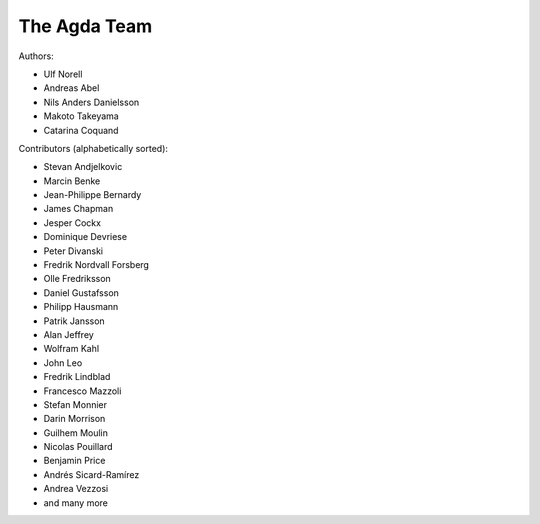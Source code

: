 .. _team:

The Agda Team
*************

Authors:

* Ulf Norell
* Andreas Abel
* Nils Anders Danielsson
* Makoto Takeyama
* Catarina Coquand

Contributors (alphabetically sorted):

* Stevan Andjelkovic
* Marcin Benke
* Jean-Philippe Bernardy
* James Chapman
* Jesper Cockx
* Dominique Devriese
* Peter Divanski
* Fredrik Nordvall Forsberg
* Olle Fredriksson
* Daniel Gustafsson
* Philipp Hausmann
* Patrik Jansson
* Alan Jeffrey
* Wolfram Kahl
* John Leo
* Fredrik Lindblad
* Francesco Mazzoli
* Stefan Monnier
* Darin Morrison
* Guilhem Moulin
* Nicolas Pouillard
* Benjamin Price
* Andrés Sicard-Ramírez
* Andrea Vezzosi
* and many more
